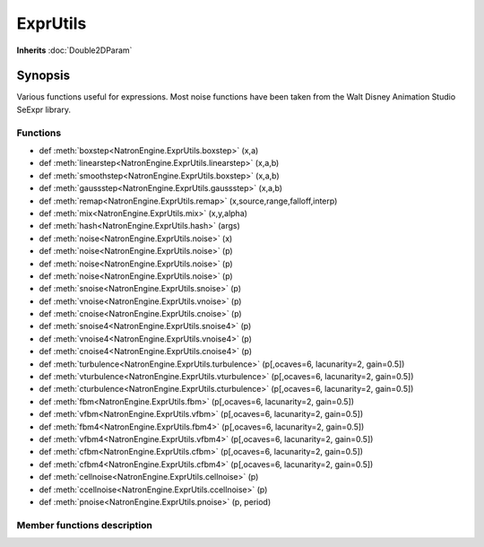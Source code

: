 .. module:: NatronEngine
.. _ExprUtils:

ExprUtils
*************

**Inherits** :doc:`Double2DParam`

Synopsis
--------

Various functions useful for expressions. Most noise functions have been taken from the
Walt Disney Animation Studio SeExpr library.

Functions
^^^^^^^^^

*    def :meth:`boxstep<NatronEngine.ExprUtils.boxstep>` (x,a)
*    def :meth:`linearstep<NatronEngine.ExprUtils.linearstep>` (x,a,b)
*    def :meth:`smoothstep<NatronEngine.ExprUtils.boxstep>` (x,a,b)
*    def :meth:`gaussstep<NatronEngine.ExprUtils.gaussstep>` (x,a,b)
*    def :meth:`remap<NatronEngine.ExprUtils.remap>` (x,source,range,falloff,interp)
*    def :meth:`mix<NatronEngine.ExprUtils.mix>` (x,y,alpha)
*    def :meth:`hash<NatronEngine.ExprUtils.hash>` (args)
*    def :meth:`noise<NatronEngine.ExprUtils.noise>` (x)
*    def :meth:`noise<NatronEngine.ExprUtils.noise>` (p)
*    def :meth:`noise<NatronEngine.ExprUtils.noise>` (p)
*    def :meth:`noise<NatronEngine.ExprUtils.noise>` (p)
*    def :meth:`snoise<NatronEngine.ExprUtils.snoise>` (p)
*    def :meth:`vnoise<NatronEngine.ExprUtils.vnoise>` (p)
*    def :meth:`cnoise<NatronEngine.ExprUtils.cnoise>` (p)
*    def :meth:`snoise4<NatronEngine.ExprUtils.snoise4>` (p)
*    def :meth:`vnoise4<NatronEngine.ExprUtils.vnoise4>` (p)
*    def :meth:`cnoise4<NatronEngine.ExprUtils.cnoise4>` (p)
*    def :meth:`turbulence<NatronEngine.ExprUtils.turbulence>` (p[,ocaves=6, lacunarity=2, gain=0.5])
*    def :meth:`vturbulence<NatronEngine.ExprUtils.vturbulence>` (p[,ocaves=6, lacunarity=2, gain=0.5])
*    def :meth:`cturbulence<NatronEngine.ExprUtils.cturbulence>` (p[,ocaves=6, lacunarity=2, gain=0.5])
*    def :meth:`fbm<NatronEngine.ExprUtils.fbm>` (p[,ocaves=6, lacunarity=2, gain=0.5])
*    def :meth:`vfbm<NatronEngine.ExprUtils.vfbm>` (p[,ocaves=6, lacunarity=2, gain=0.5])
*    def :meth:`fbm4<NatronEngine.ExprUtils.fbm4>` (p[,ocaves=6, lacunarity=2, gain=0.5])
*    def :meth:`vfbm4<NatronEngine.ExprUtils.vfbm4>` (p[,ocaves=6, lacunarity=2, gain=0.5])
*    def :meth:`cfbm<NatronEngine.ExprUtils.cfbm>` (p[,ocaves=6, lacunarity=2, gain=0.5])
*    def :meth:`cfbm4<NatronEngine.ExprUtils.cfbm4>` (p[,ocaves=6, lacunarity=2, gain=0.5])
*    def :meth:`cellnoise<NatronEngine.ExprUtils.cellnoise>` (p)
*    def :meth:`ccellnoise<NatronEngine.ExprUtils.ccellnoise>` (p)
*    def :meth:`pnoise<NatronEngine.ExprUtils.pnoise>` (p, period)



Member functions description
^^^^^^^^^^^^^^^^^^^^^^^^^^^^

.. method:: NatronEngine.ExprUtils.boxstep (x,a)

    :param x: :class:`float<PySide.QtCore.float>`
    :param a: :class:`float<PySide.QtCore.float>`
    :rtype: :class:`float<PySide.QtCore.float>`

     if x < a then 0 otherwise 1

.. method:: NatronEngine.ExprUtils.linearstep (x,a,b)

    :param x: :class:`float<PySide.QtCore.float>`
    :param a: :class:`float<PySide.QtCore.float>`
    :param b: :class:`float<PySide.QtCore.float>`
    :rtype: :class:`float<PySide.QtCore.float>`

     Transitions linearly when a < x < b

.. method:: NatronEngine.ExprUtils.boxstep (x,a,b)

    :param x: :class:`float<PySide.QtCore.float>`
    :param a: :class:`float<PySide.QtCore.float>`
    :param b: :class:`float<PySide.QtCore.float>`
    :rtype: :class:`float<PySide.QtCore.float>`


    Transitions smoothly (cubic) when a < x < b


.. method:: NatronEngine.ExprUtils.gaussstep (x,a,b)

    :param x: :class:`float<PySide.QtCore.float>`
    :param a: :class:`float<PySide.QtCore.float>`
    :param b: :class:`float<PySide.QtCore.float>`
    :rtype: :class:`float<PySide.QtCore.float>`

    Transitions smoothly (exponentially) when a < x < b

.. method:: NatronEngine.ExprUtils.remap (x,source,range,falloff,interp)

    :param x: :class:`float<PySide.QtCore.float>`
    :param source: :class:`float<PySide.QtCore.float>`
    :param range: :class:`float<PySide.QtCore.float>`
    :param falloff: :class:`float<PySide.QtCore.float>`
    :param interp: :class:`float<PySide.QtCore.float>`
    :rtype: :class:`float<PySide.QtCore.float>`

    General remapping function.
    When **x** is within +/- **range** of **source**, the result is 1.
    The result falls to 0 beyond that range over **falloff** distance.
    The falloff shape is controlled by **interp**:
    linear = 0
    smooth = 1
    gaussian = 2

.. method:: NatronEngine.ExprUtils.mix (x,y,alpha)

    :param x: :class:`float<PySide.QtCore.float>`
    :param y: :class:`float<PySide.QtCore.float>`
    :param alpha: :class:`float<PySide.QtCore.float>`
    :rtype: :class:`float<PySide.QtCore.float>`

    Linear interpolation of a and b according to alpha

.. method:: NatronEngine.ExprUtils.hash (args)

    :param args: :class:`Sequence`
    :rtype: :class:`float<PySide.QtCore.float>`

    Like random, but with no internal seeds. Any number of seeds may be given
    and the result will be a random function based on all the seeds.

.. method:: NatronEngine.ExprUtils.noise (x)

    :param x: :class:`float<PySide.QtCore.float>`
    :rtype: :class:`float<PySide.QtCore.float>`

    Original perlin noise at location (C2 interpolant)

.. method:: NatronEngine.ExprUtils.noise (p)

    :param p: :class:`Double2DTuple<NatronEngine.Double2DTuple>`
    :rtype: :class:`float<PySide.QtCore.float>`

    Original perlin noise at location (C2 interpolant)

.. method:: NatronEngine.ExprUtils.noise (p)

    :param p: :class:`Double3DTuple<NatronEngine.Double3DTuple>`
    :rtype: :class:`float<PySide.QtCore.float>`

    Original perlin noise at location (C2 interpolant)


.. method:: NatronEngine.ExprUtils.noise (p)

    :param p: :class:`ColorTuple<NatronEngine.ColorTuple>`
    :rtype: :class:`float<PySide.QtCore.float>`

    Original perlin noise at location (C2 interpolant)


.. method:: NatronEngine.ExprUtils.snoise (p)

    :param p: :class:`Double3DTuple<NatronEngine.Double3DTuple>`
    :rtype: :class:`float<PySide.QtCore.float>`


    Signed noise w/ range -1 to 1 formed with original perlin noise at location (C2 interpolant)


.. method:: NatronEngine.ExprUtils.vnoise (p)

    :param p: :class:`Double3DTuple<NatronEngine.Double3DTuple>`
    :rtype: :class:`Double3DTuple<NatronEngine.Double3DTuple>`

    Vector noise formed with original perlin noise at location (C2 interpolant)

.. method:: NatronEngine.ExprUtils.cnoise (p)

    :param p: :class:`Double3DTuple<NatronEngine.Double3DTuple>`
    :rtype: :class:`Double3DTuple<NatronEngine.Double3DTuple>`

    Color noise formed with original perlin noise at location (C2 interpolant)

.. method:: NatronEngine.ExprUtils.snoise4 (p)

    :param p: :class:`ColorTuple<NatronEngine.ColorTuple>`
    :rtype: :class:`float<PySide.QtCore.float>`

    4D signed noise w/ range -1 to 1 formed with original perlin noise at location (C2 interpolant)

.. method:: NatronEngine.ExprUtils.vnoise4 (p)

    :param p: :class:`ColorTuple<NatronEngine.ColorTuple>`
    :rtype: :class:`Double3DTuple<NatronEngine.Double3DTuple>`

    4D vector noise formed with original perlin noise at location (C2 interpolant)

.. method:: NatronEngine.ExprUtils.cnoise4 (p)

    :param p: :class:`ColorTuple<NatronEngine.ColorTuple>`
    :rtype: :class:`Double3DTuple<NatronEngine.Double3DTuple>`

    4D color noise formed with original perlin noise at location (C2 interpolant)"


.. method:: NatronEngine.ExprUtils.turbulence (p[,ocaves=6, lacunarity=2, gain=0.5])

    :param p: :class:`Double3DTuple<NatronEngine.Double3DTuple>`
    :param octaves: :class:`int<PySide.QtCore.int>`
    :param lacunarity: :class:`float<PySide.QtCore.float>`
    :param gain: :class:`float<PySide.QtCore.float>`
    :rtype: :class:`float<PySide.QtCore.float>`

     FBM (Fractal Brownian Motion) is a multi-frequency noise function.
     The base frequency is the same as the noise function. The total
     number of frequencies is controlled by **octaves**. The **lacunarity** is the
     spacing between the frequencies - A value of 2 means each octave is
     twice the previous frequency. The **gain** controls how much each
     frequency is scaled relative to the previous frequency.

.. method:: NatronEngine.ExprUtils.vturbulence (p[,ocaves=6, lacunarity=2, gain=0.5])

    :param p: :class:`Double3DTuple<NatronEngine.Double3DTuple>`
    :param octaves: :class:`int<PySide.QtCore.int>`
    :param lacunarity: :class:`float<PySide.QtCore.float>`
    :param gain: :class:`float<PySide.QtCore.float>`
    :rtype: :class:`Double3DTuple<NatronEngine.Double3DTuple>`

     FBM (Fractal Brownian Motion) is a multi-frequency noise function.
     The base frequency is the same as the noise function. The total
     number of frequencies is controlled by **octaves**. The **lacunarity** is the
     spacing between the frequencies - A value of 2 means each octave is
     twice the previous frequency. The **gain** controls how much each
     frequency is scaled relative to the previous frequency.

.. method:: NatronEngine.ExprUtils.cturbulence (p[,ocaves=6, lacunarity=2, gain=0.5])

    :param p: :class:`Double3DTuple<NatronEngine.Double3DTuple>`
    :param octaves: :class:`int<PySide.QtCore.int>`
    :param lacunarity: :class:`float<PySide.QtCore.float>`
    :param gain: :class:`float<PySide.QtCore.float>`
    :rtype: :class:`Double3DTuple<NatronEngine.Double3DTuple>`

     FBM (Fractal Brownian Motion) is a multi-frequency noise function.
     The base frequency is the same as the noise function. The total
     number of frequencies is controlled by **octaves**. The **lacunarity** is the
     spacing between the frequencies - A value of 2 means each octave is
     twice the previous frequency. The **gain** controls how much each
     frequency is scaled relative to the previous frequency.

.. method:: NatronEngine.ExprUtils.fbm (p[,ocaves=6, lacunarity=2, gain=0.5])

    :param p: :class:`Double3DTuple<NatronEngine.Double3DTuple>`
    :param octaves: :class:`int<PySide.QtCore.int>`
    :param lacunarity: :class:`float<PySide.QtCore.float>`
    :param gain: :class:`float<PySide.QtCore.float>`
    :rtype: :class:`float<PySide.QtCore.float>`

     FBM (Fractal Brownian Motion) is a multi-frequency noise function.
     The base frequency is the same as the noise function. The total
     number of frequencies is controlled by **octaves**. The **lacunarity** is the
     spacing between the frequencies - A value of 2 means each octave is
     twice the previous frequency. The **gain** controls how much each
     frequency is scaled relative to the previous frequency.

.. method:: NatronEngine.ExprUtils.vfbm (p[,ocaves=6, lacunarity=2, gain=0.5])

    :param p: :class:`Double3DTuple<NatronEngine.Double3DTuple>`
    :param octaves: :class:`int<PySide.QtCore.int>`
    :param lacunarity: :class:`float<PySide.QtCore.float>`
    :param gain: :class:`float<PySide.QtCore.float>`
    :rtype: :class:`Double3DTuple<NatronEngine.Double3DTuple>`

     FBM (Fractal Brownian Motion) is a multi-frequency noise function.
     The base frequency is the same as the noise function. The total
     number of frequencies is controlled by **octaves**. The **lacunarity** is the
     spacing between the frequencies - A value of 2 means each octave is
     twice the previous frequency. The **gain** controls how much each
     frequency is scaled relative to the previous frequency.

.. method:: NatronEngine.ExprUtils.fbm4 (p[,ocaves=6, lacunarity=2, gain=0.5])

    :param p: :class:`Double3DTuple<NatronEngine.Double3DTuple>`
    :param octaves: :class:`int<PySide.QtCore.int>`
    :param lacunarity: :class:`float<PySide.QtCore.float>`
    :param gain: :class:`float<PySide.QtCore.float>`
    :rtype: :class:`float<PySide.QtCore.float>`

     FBM (Fractal Brownian Motion) is a multi-frequency noise function.
     The base frequency is the same as the noise function. The total
     number of frequencies is controlled by **octaves**. The **lacunarity** is the
     spacing between the frequencies - A value of 2 means each octave is
     twice the previous frequency. The **gain** controls how much each
     frequency is scaled relative to the previous frequency.

.. method:: NatronEngine.ExprUtils.vfbm4 (p[,ocaves=6, lacunarity=2, gain=0.5])

    :param p: :class:`Double3DTuple<NatronEngine.Double3DTuple>`
    :param octaves: :class:`int<PySide.QtCore.int>`
    :param lacunarity: :class:`float<PySide.QtCore.float>`
    :param gain: :class:`float<PySide.QtCore.float>`
    :rtype: :class:`Double3DTuple<NatronEngine.Double3DTuple>`

     FBM (Fractal Brownian Motion) is a multi-frequency noise function.
     The base frequency is the same as the noise function. The total
     number of frequencies is controlled by **octaves**. The **lacunarity** is the
     spacing between the frequencies - A value of 2 means each octave is
     twice the previous frequency. The **gain** controls how much each
     frequency is scaled relative to the previous frequency.

.. method:: NatronEngine.ExprUtils.cfbm (p[,ocaves=6, lacunarity=2, gain=0.5])

    :param p: :class:`Double3DTuple<NatronEngine.Double3DTuple>`
    :param octaves: :class:`int<PySide.QtCore.int>`
    :param lacunarity: :class:`float<PySide.QtCore.float>`
    :param gain: :class:`float<PySide.QtCore.float>`
    :rtype: :class:`Double3DTuple<NatronEngine.Double3DTuple>`

     FBM (Fractal Brownian Motion) is a multi-frequency noise function.
     The base frequency is the same as the noise function. The total
     number of frequencies is controlled by **octaves**. The **lacunarity** is the
     spacing between the frequencies - A value of 2 means each octave is
     twice the previous frequency. The **gain** controls how much each
     frequency is scaled relative to the previous frequency.

.. method:: NatronEngine.ExprUtils.cfbm4 (p[,ocaves=6, lacunarity=2, gain=0.5])

    :param p: :class:`Double3DTuple<NatronEngine.Double3DTuple>`
    :param octaves: :class:`int<PySide.QtCore.int>`
    :param lacunarity: :class:`float<PySide.QtCore.float>`
    :param gain: :class:`float<PySide.QtCore.float>`
    :rtype: :class:`Double3DTuple<NatronEngine.Double3DTuple>`

     FBM (Fractal Brownian Motion) is a multi-frequency noise function.
     The base frequency is the same as the noise function. The total
     number of frequencies is controlled by **octaves**. The **lacunarity** is the
     spacing between the frequencies - A value of 2 means each octave is
     twice the previous frequency. The **gain** controls how much each
     frequency is scaled relative to the previous frequency.


.. method:: NatronEngine.ExprUtils.cellnoise (p)

    :param p: :class:`Double3DTuple<NatronEngine.Double3DTuple>`
    :rtype: :class:`float<PySide.QtCore.float>`

     cellnoise generates a field of constant colored cubes based on the integer location
     This is the same as the prman cellnoise function

.. method:: NatronEngine.ExprUtils.ccellnoise (p)

    :param p: :class:`Double3DTuple<NatronEngine.Double3DTuple>`
    :rtype: :class:`Double3DTuple<NatronEngine.Double3DTuple>`

    cellnoise generates a field of constant colored cubes based on the integer location
    This is the same as the prman cellnoise function


.. method:: NatronEngine.ExprUtils.pnoise (p, period)


    :param p: :class:`Double3DTuple<NatronEngine.Double3DTuple>`
    :param period: :class:`Double3DTuple<NatronEngine.Double3DTuple>`
    :rtype: :class:`float<PySide.QtCore.float>`

    Periodic noise


